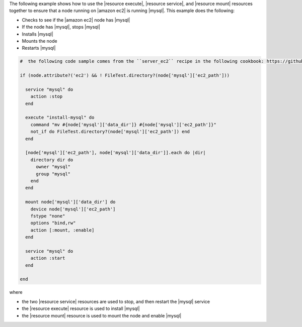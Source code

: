 .. This is an included how-to. 

The following example shows how to use the |resource execute|, |resource service|, and |resource mount| resources together to ensure that a node running on |amazon ec2| is running |mysql|. This example does the following:

* Checks to see if the |amazon ec2| node has |mysql|
* If the node has |mysql|, stops |mysql|
* Installs |mysql|
* Mounts the node
* Restarts |mysql|

.. code-block:: ruby

   #  the following code sample comes from the ``server_ec2`` recipe in the following cookbook: https://github.com/opscode-cookbooks/mysql

   if (node.attribute?('ec2') && ! FileTest.directory?(node['mysql']['ec2_path']))
   
     service "mysql" do
       action :stop
     end
   
     execute "install-mysql" do
       command "mv #{node['mysql']['data_dir']} #{node['mysql']['ec2_path']}"
       not_if do FileTest.directory?(node['mysql']['ec2_path']) end
     end
   
     [node['mysql']['ec2_path'], node['mysql']['data_dir']].each do |dir|
       directory dir do
         owner "mysql"
         group "mysql"
       end
     end
   
     mount node['mysql']['data_dir'] do
       device node['mysql']['ec2_path']
       fstype "none"
       options "bind,rw"
       action [:mount, :enable]
     end
   
     service "mysql" do
       action :start
     end
   
   end

where

* the two |resource service| resources are used to stop, and then restart the |mysql| service
* the |resource execute| resource is used to install |mysql|
* the |resource mount| resource is used to mount the node and enable |mysql|

